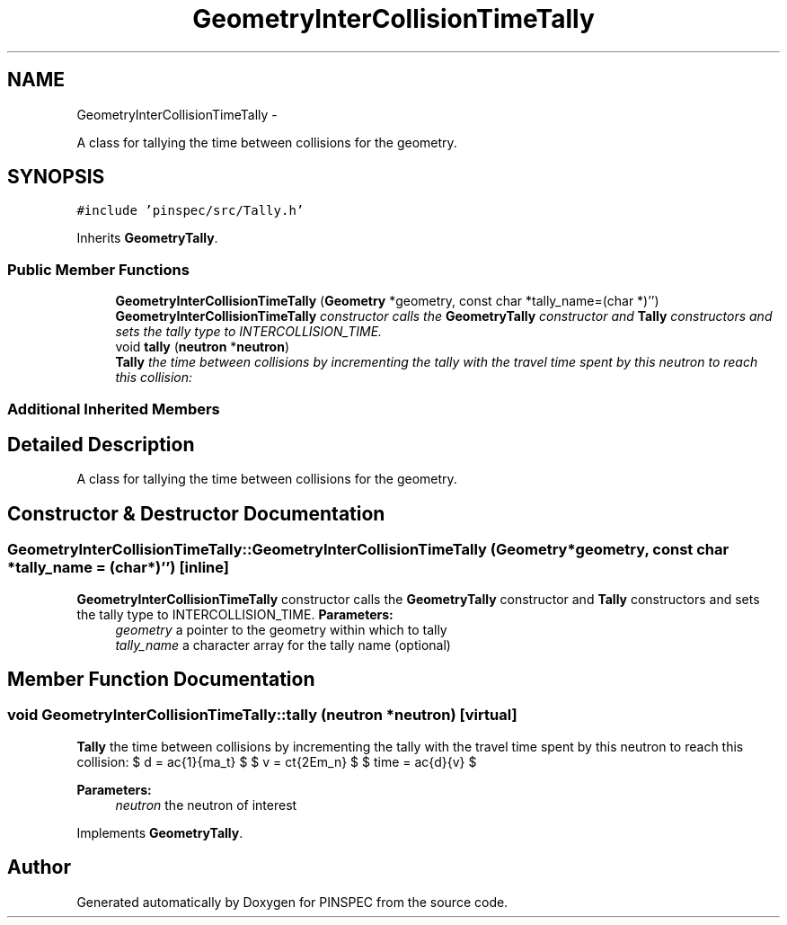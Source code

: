 .TH "GeometryInterCollisionTimeTally" 3 "Wed Apr 10 2013" "Version 0.1" "PINSPEC" \" -*- nroff -*-
.ad l
.nh
.SH NAME
GeometryInterCollisionTimeTally \- 
.PP
A class for tallying the time between collisions for the geometry\&.  

.SH SYNOPSIS
.br
.PP
.PP
\fC#include 'pinspec/src/Tally\&.h'\fP
.PP
Inherits \fBGeometryTally\fP\&.
.SS "Public Member Functions"

.in +1c
.ti -1c
.RI "\fBGeometryInterCollisionTimeTally\fP (\fBGeometry\fP *geometry, const char *tally_name=(char *)'')"
.br
.RI "\fI\fBGeometryInterCollisionTimeTally\fP constructor calls the \fBGeometryTally\fP constructor and \fBTally\fP constructors and sets the tally type to INTERCOLLISION_TIME\&. \fP"
.ti -1c
.RI "void \fBtally\fP (\fBneutron\fP *\fBneutron\fP)"
.br
.RI "\fI\fBTally\fP the time between collisions by incrementing the tally with the travel time spent by this neutron to reach this collision: \fP"
.in -1c
.SS "Additional Inherited Members"
.SH "Detailed Description"
.PP 
A class for tallying the time between collisions for the geometry\&. 
.SH "Constructor & Destructor Documentation"
.PP 
.SS "GeometryInterCollisionTimeTally::GeometryInterCollisionTimeTally (\fBGeometry\fP *geometry, const char *tally_name = \fC(char*)''\fP)\fC [inline]\fP"

.PP
\fBGeometryInterCollisionTimeTally\fP constructor calls the \fBGeometryTally\fP constructor and \fBTally\fP constructors and sets the tally type to INTERCOLLISION_TIME\&. \fBParameters:\fP
.RS 4
\fIgeometry\fP a pointer to the geometry within which to tally 
.br
\fItally_name\fP a character array for the tally name (optional) 
.RE
.PP

.SH "Member Function Documentation"
.PP 
.SS "void GeometryInterCollisionTimeTally::tally (\fBneutron\fP *neutron)\fC [virtual]\fP"

.PP
\fBTally\fP the time between collisions by incrementing the tally with the travel time spent by this neutron to reach this collision: $ d = \frac{1}{\Sigma_t} $ $ v = c\sqrt{2Em_n} $ $ time = \frac{d}{v} $ 
.PP
\fBParameters:\fP
.RS 4
\fIneutron\fP the neutron of interest 
.RE
.PP

.PP
Implements \fBGeometryTally\fP\&.

.SH "Author"
.PP 
Generated automatically by Doxygen for PINSPEC from the source code\&.
